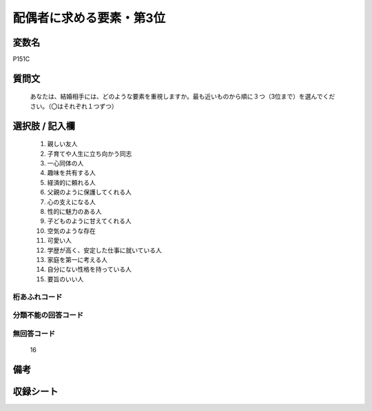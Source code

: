 .. title:: P151C
.. rst-cllass:: item
====================================================================================================
配偶者に求める要素・第3位
====================================================================================================

.. rst-class:: varname
変数名
==================

P151C

.. rst-class:: question
質問文
==================


   あなたは、結婚相手には、どのような要素を重視しますか。最も近いものから順に３つ（3位まで）を選んでください。（〇はそれぞれ１つずつ）



.. rst-class:: answer
選択肢 / 記入欄
======================

  
     1. 親しい友人
  
     2. 子育てや人生に立ち向かう同志
  
     3. 一心同体の人
  
     4. 趣味を共有する人
  
     5. 経済的に頼れる人
  
     6. 父親のように保護してくれる人
  
     7. 心の支えになる人
  
     8. 性的に魅力のある人
  
     9. 子どものように甘えてくれる人
  
     10. 空気のような存在
  
     11. 可愛い人
  
     12. 学歴が高く、安定した仕事に就いている人
  
     13. 家庭を第一に考える人
  
     14. 自分にない性格を持っている人
  
     15. 要旨のいい人
  



.. rst-class:: overflow
桁あふれコード
-------------------------------
  


.. rst-class:: not_available
分類不能の回答コード
-------------------------------------
  


.. rst-class:: not_available
無回答コード
-------------------------------------
  16


.. rst-class:: bikou
備考
==================



.. rst-class:: include_sheet
収録シート
=======================================
.. hlist::
   :columns: 3
   
   
   * p1_4
   
   


.. index:: P151C